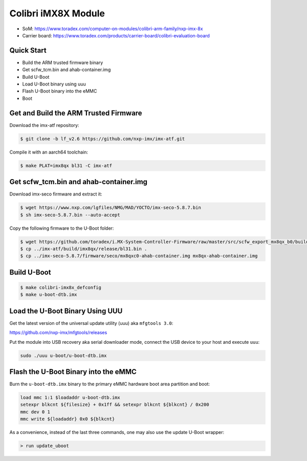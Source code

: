 .. SPDX-License-Identifier: GPL-2.0-or-later
.. sectionauthor:: Marcel Ziswiler <marcel.ziswiler@toradex.com>

Colibri iMX8X Module
====================

- SoM: https://www.toradex.com/computer-on-modules/colibri-arm-family/nxp-imx-8x
- Carrier board: https://www.toradex.com/products/carrier-board/colibri-evaluation-board

Quick Start
-----------

- Build the ARM trusted firmware binary
- Get scfw_tcm.bin and ahab-container.img
- Build U-Boot
- Load U-Boot binary using uuu
- Flash U-Boot binary into the eMMC
- Boot

Get and Build the ARM Trusted Firmware
--------------------------------------

Download the imx-atf repository:

.. code-block:: bash

    $ git clone -b lf_v2.6 https://github.com/nxp-imx/imx-atf.git

Compile it with an aarch64 toolchain:

.. code-block:: bash

    $ make PLAT=imx8qx bl31 -C imx-atf

Get scfw_tcm.bin and ahab-container.img
---------------------------------------

Download imx-seco firmware and extract it:

.. code-block:: bash

    $ wget https://www.nxp.com/lgfiles/NMG/MAD/YOCTO/imx-seco-5.8.7.bin
    $ sh imx-seco-5.8.7.bin --auto-accept

Copy the following firmware to the U-Boot folder:

.. code-block:: bash

    $ wget https://github.com/toradex/i.MX-System-Controller-Firmware/raw/master/src/scfw_export_mx8qx_b0/build_mx8qx_b0/mx8qx-colibri-scfw-tcm.bin
    $ cp ../imx-atf/build/imx8qx/release/bl31.bin .
    $ cp ../imx-seco-5.8.7/firmware/seco/mx8qxc0-ahab-container.img mx8qx-ahab-container.img

Build U-Boot
------------

.. code-block:: bash

   $ make colibri-imx8x_defconfig
   $ make u-boot-dtb.imx

Load the U-Boot Binary Using UUU
--------------------------------

Get the latest version of the universal update utility (uuu) aka ``mfgtools 3.0``:

https://github.com/nxp-imx/mfgtools/releases

Put the module into USB recovery aka serial downloader mode, connect the USB
device to your host and execute ``uuu``:

.. code-block:: bash

    sudo ./uuu u-boot/u-boot-dtb.imx

Flash the U-Boot Binary into the eMMC
-------------------------------------

Burn the ``u-boot-dtb.imx`` binary to the primary eMMC hardware boot area
partition and boot:

.. code-block:: bash

    load mmc 1:1 $loadaddr u-boot-dtb.imx
    setexpr blkcnt ${filesize} + 0x1ff && setexpr blkcnt ${blkcnt} / 0x200
    mmc dev 0 1
    mmc write ${loadaddr} 0x0 ${blkcnt}

As a convenience, instead of the last three commands, one may also use the
update U-Boot wrapper:

.. code-block:: bash

    > run update_uboot
